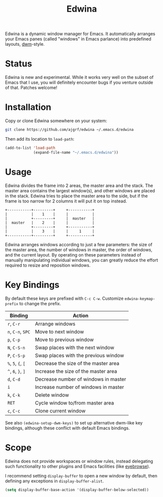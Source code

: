 #+TITLE: Edwina

Edwina is a dynamic window manager for Emacs. It automatically arranges your
Emacs panes (called "windows" in Emacs parlance) into predefined layouts,
[[https://dwm.suckless.org/][dwm]]-style.

* Status

Edwina is new and experimental. While it works very well on the subset
of Emacs that I use, you will definitely encounter bugs if you venture
outside of that. Patches welcome!

* Installation

Copy or clone Edwina somewhere on your system:

#+BEGIN_SRC sh
  git clone https://github.com/ajgrf/edwina ~/.emacs.d/edwina
#+END_SRC

Then add its location to =load-path=:

#+BEGIN_SRC emacs-lisp
  (add-to-list 'load-path
               (expand-file-name "~/.emacs.d/edwina"))
#+END_SRC

* Usage

Edwina divides the frame into 2 areas, the master area and the stack.
The master area contains the largest window(s), and other windows are
placed in the stack. Edwina tries to place the master area to the
side, but if the frame is too narrow for 2 columns it will put it on
top instead.

#+BEGIN_EXAMPLE
+-----------+---------+     +-----------+
|           |    1    |     |           |
|           +---------+     |  master   |
|  master   |    2    |     |           |
|           +---------+     +-----------+
|           |    3    |     |     1     |
+-----------+---------+     +-----------+
#+END_EXAMPLE

Edwina arranges windows according to just a few parameters: the size
of the master area, the number of windows in master, the order of
windows, and the current layout. By operating on these parameters
instead of manually manipulating individual windows, you can greatly
reduce the effort required to resize and reposition windows.

* Key Bindings

By default these keys are prefixed with =C-c C-w=. Customize
=edwina-keymap-prefix= to change the prefix.

|--------------------+--------------------------------------|
| Binding            | Action                               |
|--------------------+--------------------------------------|
| =r=, =C-r=         | Arrange windows                      |
| =n=, =C-n=, =SPC=  | Move to next window                  |
| =p=, =C-p=         | Move to previous window              |
| =N=, =C-S-n=       | Swap places with the next window     |
| =P=, =C-S-p=       | Swap places with the previous window |
| =%=, =5=, ={=, =[= | Decrease the size of the master area |
| =^=, =6=, =}=, =]= | Increase the size of the master area |
| =d=, =C-d=         | Decrease number of windows in master |
| =i=                | Increase number of windows in master |
| =k=, =C-k=         | Delete window                        |
| =RET=              | Cycle window to/from master area     |
| =c=, =C-c=         | Clone current window                 |
|--------------------+--------------------------------------|

See also =(edwina-setup-dwm-keys)= to set up alternative dwm-like key
bindings, although these conflict with default Emacs bindings.

* Scope

Edwina does not provide workspaces or window rules, instead delegating
such functionality to other plugins and Emacs facilities (like
[[https://github.com/wasamasa/eyebrowse][eyebrowse]]).

I recommend setting ~display-buffer~ to open a new window by default,
then defining any exceptions in ~display-buffer-alist~.

#+BEGIN_SRC emacs-lisp
  (setq display-buffer-base-action '(display-buffer-below-selected))
#+END_SRC
